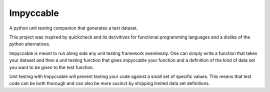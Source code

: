 Impyccable
==========

A python unit testing companion that generates a test dataset.

This project was inspired by quickcheck and its derivitives for functional
programming languages and a dislike of the python alternatives.

Impyccable is meant to run along side any unit testing framework seamlessly.
One can simply write a function that takes your dataset and then a unit testing
function that gives impyccable your function and a definition of the kind of
data set you want to be given to the test function.

Unit testing with Impyccable will prevent testing your code against a small set
of specific values. This means that test code can be both thorough and can also
be more sucinct by stripping limited data set definitions.
